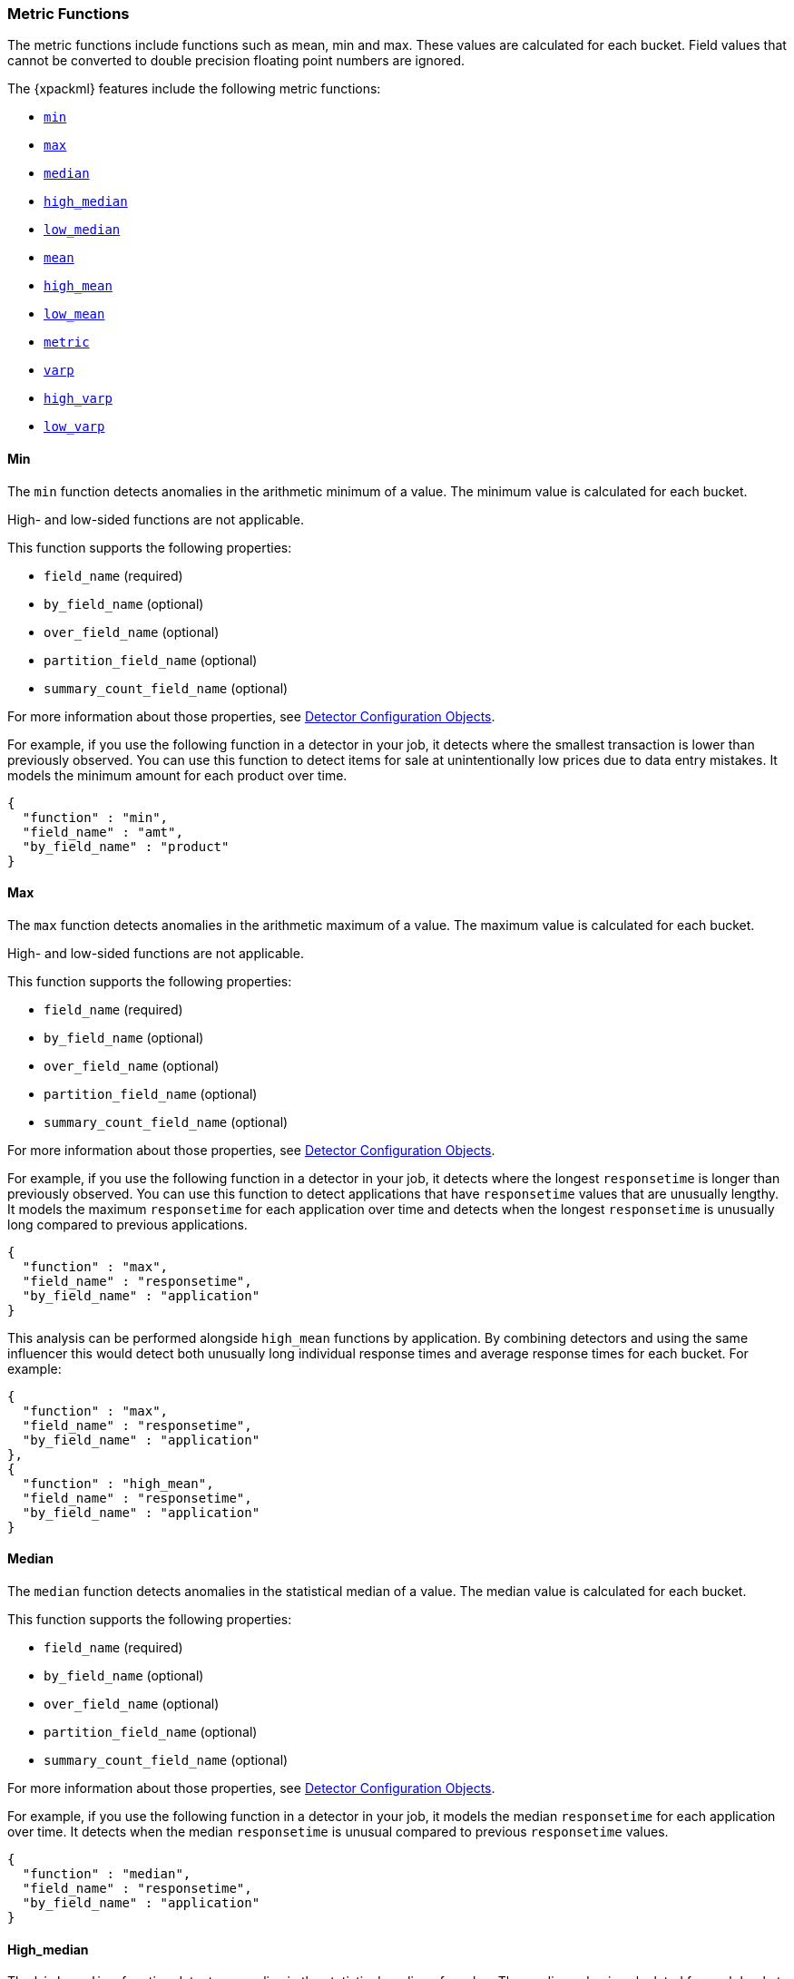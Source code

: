 [[ml-metric-functions]]
=== Metric Functions

The metric functions include functions such as mean, min and max. These values
are calculated for each bucket. Field values that cannot be converted to
double precision floating point numbers are ignored.

The {xpackml} features include the following metric functions:

* <<ml-metric-min,`min`>>
* <<ml-metric-max,`max`>>
* <<ml-metric-median,`median`>>
* <<ml-metric-high-median,`high_median`>>
* <<ml-metric-low-median,`low_median`>>
* <<ml-metric-mean,`mean`>>
* <<ml-metric-high-mean,`high_mean`>>
* <<ml-metric-low-mean,`low_mean`>>
* <<ml-metric-metric,`metric`>>
* <<ml-metric-varp,`varp`>>
* <<ml-metric-high-varp,`high_varp`>>
* <<ml-metric-low-varp,`low_varp`>>

[float]
[[ml-metric-min]]
==== Min

The `min` function detects anomalies in the arithmetic minimum of a value.
The minimum value is calculated for each bucket.

High- and low-sided functions are not applicable.

This function supports the following properties:

* `field_name` (required)
* `by_field_name` (optional)
* `over_field_name` (optional)
* `partition_field_name` (optional)
* `summary_count_field_name` (optional)

For more information about those properties,
see <<ml-detectorconfig,Detector Configuration Objects>>.

For example, if you use the following function in a detector in your job,
it detects where the smallest transaction is lower than previously observed.
You can use this function to detect items for sale at unintentionally low
prices due to data entry mistakes. It models the minimum amount for each
product over time.
//Detect when the minumum amount for a product is unusually low compared to its past amounts

[source,js]
--------------------------------------------------
{
  "function" : "min",
  "field_name" : "amt",
  "by_field_name" : "product"
}
--------------------------------------------------


[float]
[[ml-metric-max]]
==== Max

The `max` function detects anomalies in the arithmetic maximum of a value.
The maximum value is calculated for each bucket.

High- and low-sided functions are not applicable.

This function supports the following properties:

* `field_name` (required)
* `by_field_name` (optional)
* `over_field_name` (optional)
* `partition_field_name` (optional)
* `summary_count_field_name` (optional)

For more information about those properties,
see <<ml-detectorconfig,Detector Configuration Objects>>.

For example, if you use the following function in a detector in your job,
it detects where the longest `responsetime` is longer than previously observed.
You can use this function to detect applications that have `responsetime`
values that are unusually lengthy. It models the maximum `responsetime` for
each application over time and detects when the longest `responsetime` is
unusually long compared to previous applications.

[source,js]
--------------------------------------------------
{
  "function" : "max",
  "field_name" : "responsetime",
  "by_field_name" : "application"
}
--------------------------------------------------

This analysis can be performed alongside `high_mean` functions by
application. By combining detectors and using the same influencer this would
detect both unusually long individual response times and average response times
for each bucket. For example:

[source,js]
--------------------------------------------------
{
  "function" : "max",
  "field_name" : "responsetime",
  "by_field_name" : "application"
},
{
  "function" : "high_mean",
  "field_name" : "responsetime",
  "by_field_name" : "application"
}
--------------------------------------------------

[float]
[[ml-metric-median]]
==== Median

The `median` function detects anomalies in the statistical median of a value.
The median value is calculated for each bucket.

This function supports the following properties:

* `field_name` (required)
* `by_field_name` (optional)
* `over_field_name` (optional)
* `partition_field_name` (optional)
* `summary_count_field_name` (optional)

For more information about those properties,
see <<ml-detectorconfig,Detector Configuration Objects>>.

For example, if you use the following function in a detector in your job,
it models the median `responsetime` for each application over time. It detects
when the median `responsetime` is unusual compared to previous `responsetime`
values.

[source,js]
--------------------------------------------------
{
  "function" : "median",
  "field_name" : "responsetime",
  "by_field_name" : "application"
}
--------------------------------------------------

[float]
[[ml-metric-high-median]]
==== High_median

The `high_median` function detects anomalies in the statistical median of a value.
The median value is calculated for each bucket.
Use this function if you want to monitor unusually high median values.

This function supports the following properties:

* `field_name` (required)
* `by_field_name` (optional)
* `over_field_name` (optional)
* `partition_field_name` (optional)
* `summary_count_field_name` (optional)

For more information about those properties,
see <<ml-detectorconfig,Detector Configuration Objects>>.

[float]
[[ml-metric-low-median]]
==== Low_median

The `low_median` function detects anomalies in the statistical median of a value.
The median value is calculated for each bucket.
Use this function if you are just interested in unusually low median values.

This function supports the following properties:

* `field_name` (required)
* `by_field_name` (optional)
* `over_field_name` (optional)
* `partition_field_name` (optional)
* `summary_count_field_name` (optional)

For more information about those properties,
see <<ml-detectorconfig,Detector Configuration Objects>>.


[float]
[[ml-metric-mean]]
==== Mean

The `mean` function detects anomalies in the arithmetic mean of a value.
The mean value is calculated for each bucket.

This function supports the following properties:

* `field_name` (required)
* `by_field_name` (optional)
* `over_field_name` (optional)
* `partition_field_name` (optional)
* `summary_count_field_name` (optional)

For more information about those properties,
see <<ml-detectorconfig,Detector Configuration Objects>>.

For example, if you use the following function in a detector in your job,
it models the mean `responsetime` for each application over time. It detects
when the mean `responsetime` is unusual compared to previous `responsetime`
values.

[source,js]
--------------------------------------------------
{
  "function" : "mean",
  "field_name" : "responsetime",
  "by_field_name" : "application"
}
--------------------------------------------------

[float]
[[ml-metric-high-mean]]
==== High_mean

The `high_mean` function detects anomalies in the arithmetic mean of a value.
The mean value is calculated for each bucket.
Use this function if you want to monitor unusually high average values.

This function supports the following properties:

* `field_name` (required)
* `by_field_name` (optional)
* `over_field_name` (optional)
* `partition_field_name` (optional)
* `summary_count_field_name` (optional)

For more information about those properties,
see <<ml-detectorconfig,Detector Configuration Objects>>.

For example, if you use the following function in a detector in your job,
it models the mean `responsetime` for each application over time. It detects
when the mean `responsetime` is unusually high compared to previous
`responsetime` values.

[source,js]
--------------------------------------------------
{
  "function" : "high_mean",
  "field_name" : "responsetime",
  "by_field_name" : "application"
}
--------------------------------------------------

[float]
[[ml-metric-low-mean]]
==== Low_mean

The `low_mean` function detects anomalies in the arithmetic mean of a value.
The mean value is calculated for each bucket.
Use this function if you are just interested in unusually low average values.

This function supports the following properties:

* `field_name` (required)
* `by_field_name` (optional)
* `over_field_name` (optional)
* `partition_field_name` (optional)
* `summary_count_field_name` (optional)

For more information about those properties,
see <<ml-detectorconfig,Detector Configuration Objects>>.

For example, if you use the following function in a detector in your job,
it models the mean `responsetime` for each application over time. It detects
when the mean `responsetime` is unusually low
compared to previous `responsetime` values.

[source,js]
--------------------------------------------------
{
  "function" : "low_mean",
  "field_name" : "responsetime",
  "by_field_name" : "application"
}
--------------------------------------------------

[float]
[[ml-metric-metric]]
==== Metric

The `metric` function combines `min`, `max`, and `mean` functions. You can use
it as a shorthand for a combined analysis. If you do not specify a function in
a detector, this is the default function.
//TBD: Is that default behavior still true?

High- and low-sided functions are not applicable. You cannot use this function
when a `summary_count_field_name` is specified.

This function supports the following properties:

* `field_name` (required)
* `by_field_name` (optional)
* `over_field_name` (optional)
* `partition_field_name` (optional)

For more information about those properties,
see <<ml-detectorconfig,Detector Configuration Objects>>.

For example, if you use the following function in a detector in your job,
it models the mean, min, and max `responsetime` for each application over time.
It detects when the mean, min, or max `responsetime` is unusual compared to
previous `responsetime` values.

[source,js]
--------------------------------------------------
{
  "function" : "metric",
  "field_name" : "responsetime",
  "by_field_name" : "application"
}
--------------------------------------------------


[float]
[[ml-metric-varp]]
==== Varp

The `varp` function detects anomalies in the variance of a value which is a
measure of the variability and spread in the data.

This function supports the following properties:

* `field_name` (required)
* `by_field_name` (optional)
* `over_field_name` (optional)
* `partition_field_name` (optional)
* `summary_count_field_name` (optional)

For more information about those properties,
see <<ml-detectorconfig,Detector Configuration Objects>>.

For example, if you use the following function in a detector in your job,
it models models the variance in values of `responsetime` for each application
over time. It detects when the variance in `responsetime` is unusual compared
to past application behavior.

[source,js]
--------------------------------------------------
{
  "function" : "varp",
  "field_name" : "responsetime",
  "by_field_name" : "application"
}
--------------------------------------------------

[float]
[[ml-metric-high-varp]]
==== High_varp

The `high_varp` function detects anomalies in the variance of a value which is a
measure of the variability and spread in the data. Use this function if you want
to monitor unusually high variance.

This function supports the following properties:

* `field_name` (required)
* `by_field_name` (optional)
* `over_field_name` (optional)
* `partition_field_name` (optional)
* `summary_count_field_name` (optional)

For more information about those properties,
see <<ml-detectorconfig,Detector Configuration Objects>>.

For example, if you use the following function in a detector in your job,
it models models the variance in values of `responsetime` for each application
over time. It detects when the variance in `responsetime` is unusual compared
to past application behavior.

[source,js]
--------------------------------------------------
{
  "function" : "high_varp",
  "field_name" : "responsetime",
  "by_field_name" : "application"
}
--------------------------------------------------


[float]
[[ml-metric-low-varp]]
==== Low_varp

The `low_varp` function detects anomalies in the variance of a value which is a
measure of the variability and spread in the data. Use this function if you are
just interested in unusually low variance.

This function supports the following properties:

* `field_name` (required)
* `by_field_name` (optional)
* `over_field_name` (optional)
* `partition_field_name` (optional)
* `summary_count_field_name` (optional)

For more information about those properties,
see <<ml-detectorconfig,Detector Configuration Objects>>.

For example, if you use the following function in a detector in your job,
it models models the variance in values of `responsetime` for each application
over time. It detects when the variance in `responsetime` is unusual compared
to past application behavior.

[source,js]
--------------------------------------------------
{
  "function" : "low_varp",
  "field_name" : "responsetime",
  "by_field_name" : "application"
}
--------------------------------------------------
